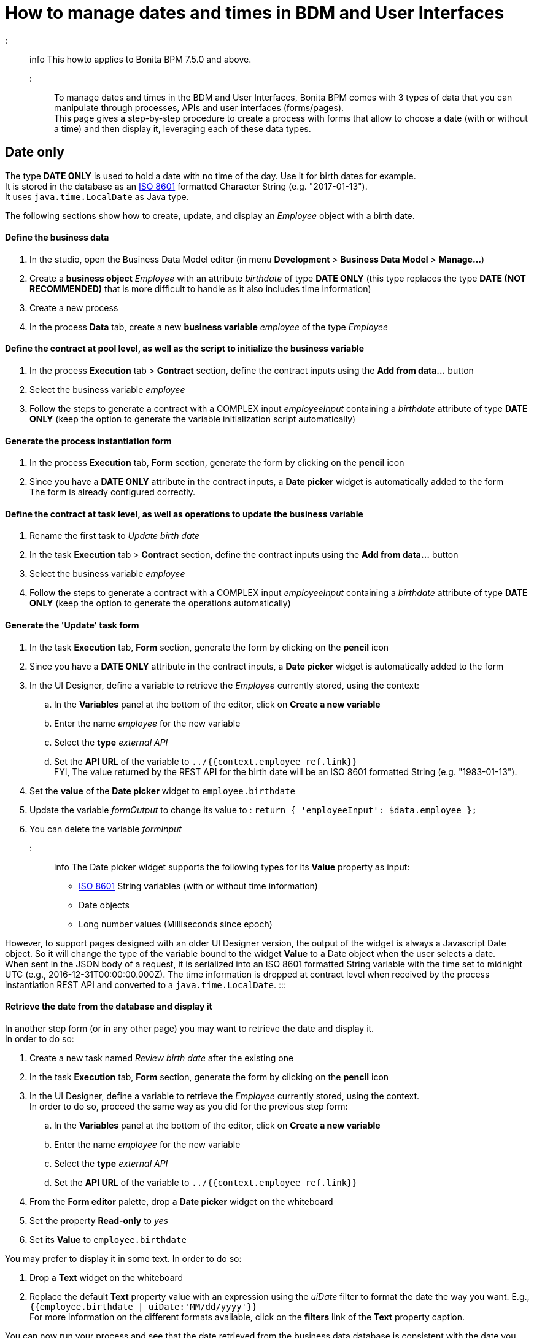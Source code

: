 = How to manage dates and times in BDM and User Interfaces

::: info
This howto applies to Bonita BPM 7.5.0 and above.
:::

To manage dates and times in the BDM and User Interfaces, Bonita BPM comes with 3 types of data that you can manipulate through processes, APIs and user interfaces (forms/pages). +
This page gives a step-by-step procedure to create a process with forms that allow to choose a date (with or without a time) and then display it, leveraging each of these data types.

== Date only

The type *DATE ONLY* is used to hold a date with no time of the day. Use it for birth dates for example. +
It is stored in the database as an https://en.wikipedia.org/wiki/ISO_8601[ISO 8601] formatted Character String (e.g. "2017-01-13"). +
It uses `java.time.LocalDate` as Java type.

The following sections show how to create, update, and display an _Employee_ object with a birth date.

[discrete]
==== Define the business data

. In the studio, open the Business Data Model editor (in menu *Development* > *Business Data Model* > *Manage...*)
. Create a *business object* _Employee_ with an attribute _birthdate_ of type *DATE ONLY* (this type replaces the type *DATE (NOT RECOMMENDED)* that is more difficult to handle as it also includes time information)
. Create a new process
. In the process *Data* tab, create a new *business variable* _employee_ of the type _Employee_

[discrete]
==== Define the contract at pool level, as well as the script to initialize the business variable

. In the process *Execution* tab > *Contract* section, define the contract inputs using the *Add from data...* button
. Select the business variable _employee_
. Follow the steps to generate a contract with a COMPLEX input _employeeInput_ containing a _birthdate_ attribute of type *DATE ONLY* (keep the option to generate the variable initialization script automatically)

[discrete]
==== Generate the process instantiation form

. In the process *Execution* tab, *Form* section, generate the form by clicking on the *pencil* icon
. Since you have a *DATE ONLY* attribute in the contract inputs, a *Date picker* widget is automatically added to the form +
The form is already configured correctly.

[discrete]
==== Define the contract at task level, as well as operations to update the business variable

. Rename the first task to _Update birth date_
. In the task *Execution* tab > *Contract* section, define the contract inputs using the *Add from data...* button
. Select the business variable _employee_
. Follow the steps to generate a contract with a COMPLEX input _employeeInput_ containing a _birthdate_ attribute of type *DATE ONLY* (keep the option to generate the operations automatically)

[discrete]
==== Generate the 'Update' task form

. In the task *Execution* tab, *Form* section, generate the form by clicking on the *pencil* icon
. Since you have a *DATE ONLY* attribute in the contract inputs, a *Date picker* widget is automatically added to the form
. In the UI Designer, define a variable to retrieve the _Employee_ currently stored, using the context:
 .. In the *Variables* panel at the bottom of the editor, click on *Create a new variable*
 .. Enter the name _employee_ for the new variable
 .. Select the *type* _external API_
 .. Set the *API URL* of the variable to `../{{context.employee_ref.link}}` +
FYI, The value returned by the REST API for the birth date will be an ISO 8601 formatted String (e.g. "1983-01-13").
. Set the *value* of the *Date picker* widget to `employee.birthdate`
. Update the variable _formOutput_ to change its value to :
`return {
 'employeeInput': $data.employee
};`
. You can delete the variable _formInput_

::: info
The Date picker widget supports the following types for its *Value* property as input:

* https://en.wikipedia.org/wiki/ISO_8601[ISO 8601] String variables (with or without time information)
* Date objects
* Long number values (Milliseconds since epoch)

However, to support pages designed with an older UI Designer version, the output of the widget is always a Javascript Date object. So it will change the type of the variable bound to the widget *Value* to a Date object when the user selects a date. +
When sent in the JSON body of a request, it is serialized into an ISO 8601 formatted String variable with the time set to midnight UTC (e.g., 2016-12-31T00:00:00.000Z).
The time information is dropped at contract level when received by the process instantiation REST API and converted to a `java.time.LocalDate`.
:::

[discrete]
==== Retrieve the date from the database and display it

In another step form (or in any other page) you may want to retrieve the date and display it. +
In order to do so:

. Create a new task named _Review birth date_ after the existing one
. In the task *Execution* tab, *Form* section, generate the form by clicking on the *pencil* icon
. In the UI Designer, define a variable to retrieve the _Employee_ currently stored, using the context.  +
In order to do so, proceed the same way as you did for the previous step form:
 .. In the *Variables* panel at the bottom of the editor, click on *Create a new variable*
 .. Enter the name _employee_ for the new variable
 .. Select the *type* _external API_
 .. Set the *API URL* of the variable to `../{{context.employee_ref.link}}`
. From the *Form editor* palette, drop a *Date picker* widget on the whiteboard
. Set the property *Read-only* to _yes_
. Set its *Value* to `employee.birthdate`

You may prefer to display it in some text. In order to do so:

. Drop a *Text* widget on the whiteboard
. Replace the default *Text* property value with an expression using the _uiDate_ filter to format the date the way you want. E.g., `{{employee.birthdate | uiDate:'MM/dd/yyyy'}}` +
For more information on the different formats available, click on the *filters* link of the *Text* property caption.

You can now run your process and see that the date retrieved from the business data database is consistent with the date you chose in the previous step.

== Date and time without time zone

The type *DATE-TIME (NO TIME ZONE)* is used to hold a date-time that displays the same whatever the user's time zone is. It can be used it for stores opening hours, or flight departure and arrival days and times, for example. +
It is stored in the database as an https://en.wikipedia.org/wiki/ISO_8601[ISO 8601] formatted Character String (e.g. "2017-01-13T13:00:00"). +
It uses `java.time.LocalDateTime` as Java type.

The following sections show how to create, update, and display a _Flight_ object with a local departure date and time (that should display the same local time, no matter where you are in the world.

[discrete]
==== Define the business data

. In the studio, open the Business Data Model editor (in menu *Development* > *Business Data Model* > *Manage...*)
. Create a *business object* _Flight_ with an attribute _departureTime_ of type *DATE-TIME (NO TIME ZONE)*
. Create a new process
. In the process *Data* tab, create a new *business variable* _flight_ of the type _Flight_

[discrete]
==== Define the contract at pool level, as well as the script to initialize the business variable

. In the process *Execution* tab > *Contract* section, define the contract inputs using the *Add from data...* button
. Select the business variable _flight_
. Follow the steps to generate a contract with a COMPLEX input _flightInput_ containing a _departureTime_ attribute of type *DATE-TIME (NO TIME ZONE)* (keep the option to generate the variable initialization script automatically)

[discrete]
==== Generate the process instantiation form

. In the process *Execution* tab, *Form* section, generate the form by clicking on the *pencil* icon
. Since you have a *DATE-TIME (NO TIME ZONE)* attribute in the contract inputs, a *Date time picker* widget is automatically added to the form +
The widget is already configured not to handle the user time zone.

[discrete]
==== Define the contract at task level, as well as operations to update business varaible

. Rename the first task to _Update departure time_
. In the task *Execution* tab > *Contract* section, define the contract inputs using the *Add from data...* button
. Select the business variable _flight_
. Follow the steps to generate a contract with a COMPLEX input _flightInput_ containing a _departureTime_ attribute of type *DATE-TIME (NO TIME ZONE)* (keep the option to generate the operations automatically)

[discrete]
==== Generate the 'Update' task form

. In the task *Execution* tab, *Form* section, generate the form by clicking on the *pencil* icon
. Since you have a *DATE-TIME (NO TIME ZONE)* attribute in the contract inputs, a *Date time picker* widget is automatically added to the form
. In the UI Designer, define a variable to retrieve the _Flight_ currently stored using the context:
 .. In the *Variables* panel at the bottom of the editor, click on *Create a new variable*
 .. Enter the name _flight_ for the new variable
 .. Select the *type* _external API_
 .. Set the *API URL* of the variable to `../{{context.flight_ref.link}}` +
FYI, The value returned by the REST API for the flight departure time will be an ISO 8601 formatted String (e.g. "2017-01-13T15:00:00").
. Set the *Value* of the *Date time picker* widget to `flight.departureTime`
. Update the variable _formOutput_ to change its value to:
`return {
 'flightInput': $data.flight
};`
. You can delete the variable _formInput_

::: info
The *Date time picker* widget output is an https://en.wikipedia.org/wiki/ISO_8601[ISO 8601] formatted String (e.g. "2017-01-13T15:00:00"). +
At contract level, when received by the task execution REST API, it is converted to a `java.time.LocalDateTime`.
:::

[discrete]
==== Retrieve the date and time from the database and display them

In another step form (or in any other page), you may want to retrieve the date and time and display them. +
In order to do so:

. Create a new task _Review departure time_ after the existing one
. In the task *Execution* tab, *Form* section, generate the form by clicking on the *pencil* icon
. In the UI Designer, define a variable to retrieve the _Flight_ currently stored using the context. +
In order to do so, proceed the same way as you did for the previous step form:
 .. In the *Variables* panel at the bottom of the editor, click on *Create a new variable*
 .. Enter the name _flight_ for the new variable
 .. select the *type* _external API_
 .. Set the *API URL* of the variable to `../{{context.flight_ref.link}}`
. From the *Form editor* palette, drop a *Date time picker* widget on the whiteboard
. Set the property *Read-only* to _yes_
. Set the property *Handle time zone* to _no_
. Set its *Value* to `flight.departureTime`

You may prefer to display it in some text. In order to do so:

. Drop a *Text* widget on the whiteboard
. Replace the default *Text* property value with an expression using the _uiDate_ filter to format the date and time the way you want. E.g., `{{flight.departureDateTime | uiDate:'MM/dd/yyyy h:mm a'}}` +
For more information on the different formats available, click on the *filters* link of the *Text* property caption.

You can now run your process and see that the departure date and time retrieved from the business data database is consistent with the date and time you chose in the previous step. +
If you change your system time zone while viewing the steps and refresh the page, you will see that the displayed time remains the same.

== Date and time displayed in the user time zone

The type *DATE-TIME (TIME ZONE)* is used to hold a date-time whose displayed value should adapt to the user's time zone (e.g., the day and time of a meeting with participants from multiple time zones). +
It is stored in database as an https://en.wikipedia.org/wiki/ISO_8601[ISO 8601] formatted Character String (e.g.,2017-01-13T13:00:00Z).
It uses `java.time.OffsetDateTime` as Java type.

The following sections show how to create, update, and display a _Meeting_ object with a start date and time that reflect the user time zone when it is displayed.

[discrete]
==== Define the business data

. In the studio, open the Business Data Model editor (in menu *Development* > *Business Data Model* > *Manage...*)
. Create a *business object* _Meeting_ with an attribute _startTime_ of type *DATE-TIME (TIME ZONE)*
. Create a new process
. In the process *Data* tab, create a new *business variable* _meeting_ of the type _Meeting_

[discrete]
==== Define the contract at process level, as well as the script to initialize the business variable

. In the process *Execution* tab > *Contract* section, define the contract inputs using the *Add from data...* button
. Select the business variable _meeting_
. Follow the steps to generate a contract with a COMPLEX input _meetingInput_ containing a _startTime_ attribute of type *DATE-TIME (TIME ZONE)* (keep the option to generate the variable initialization script automatically)

[discrete]
==== Generate the process instantiation form

. In the process *Execution* tab, *Form* section, generate the form by clicking on the *pencil* icon
. Since you have a *DATE-TIME (TIME ZONE)* attribute in the contract inputs, a *Date time picker* widget is automatically added to the form +
The widget is already configured to handle the user time zone.

[discrete]
==== Define the contract at task level, as well as the operations to update the business variable

. Rename the first task to _Update start time_
. In the task *Execution* tab > *Contract* section, define the contract inputs using the *Add from data...* button
. Select the business variable _meeting_
. Follow the steps to generate a contract with a COMPLEX input _meetingInput_ containing a _startTime_ attribute of type *DATE-TIME (TIME ZONE)* (keep the option to generate the operations automatically)

[discrete]
==== Generate the 'Update' task form

. In the task *Execution* tab, *Form* section, generate the form by clicking on the *pencil* icon
. Since you have a *DATE-TIME (TIME ZONE)* attribute in the contract inputs, a *Date time picker* widget is automatically added to the form
. In the UI Designer, define a variable to retrieve the _meeting_ currently stored using the context:
 .. In the *Variables* panel at the bottom of the editor, click on *Create a new variable*
 .. Enter the name _meeting_ for the new variable
 .. Select the *type* _external API_
 .. Set the *API URL* of the variable to `../{{context.meeting_ref.link}}` +
FYI, The value returned by the REST API for the meeting start time will be an ISO 8601 formatted String (e.g. "2017-01-13T15:00:00Z").
. Set the *Value* of the *Date time picker* widget to `meeting.startTime`
. Update the variable _formOutput_ to change its value to:
`return {
 'meetingInput': $data.meeting
};`
. You can delete the variable _formInput_

::: info
The *Date time picker* widget output is an https://en.wikipedia.org/wiki/ISO_8601[ISO 8601] formatted String representing the selected date and time in UTC (e.g. "2017-01-13T13:00:00Z"). +
At contract level when received by the task execution REST API, it is converted to a `java.time.OffsetDateTime`. +
Unless the user is in the GMT time zone, there will be an offset between the time he selects and the time stored in database.
:::

[discrete]
==== Retrieve the date and time from the database and display them

In another step form (or in any other page) you may want to retrieve the date and time and display them. +
In order to do so:

. Create a new task _Review meeting time_ after the existing one
. In the task *Execution* tab, *Form* section, generate the form by clicking on the *pencil* icon
. In the UI Designer, define a variable to retrieve the _Flight_ currently stored using the context. +
In order to do so, proceed the same way as you did for the previous step form :
 .. In the *Variables* panel at the bottom of the editor, click on *Create a new variable*
 .. Enter the name _meeting_ for the new variable
 .. Select the *type* _external API_
 .. Set the *API URL* of the variable to `../{{context.meeting_ref.link}}`
. From the *Form editor* palette, drop a *Date time picker* widget on the whiteboard
. Set the property *Read-only* to _yes_
. Make sure the property *Handle time zone* is set to _yes_
. Set its *Value* to `meeting.startTime`

You may prefer to display it in some text. In order to do so:

. Drop a *Text* widget on the whiteboard
. Replace the default *Text* property value with an expression using the _uiDate_ filter to format the date the way you want. E.g., `{{meeting.startTime | uiDate:'MM/dd/yyyy h:mm a'}}` +
For more information on the different formats available, click on the *filters* link of the *Text* property caption.

You can now run your process and see that the date and time retrieved from the business data database is consistent with the date and time you chose in the previous step. +
If you change your system time zone while viewing the steps and refresh the page, you will see that the displayed time adapts to the new time zone.
